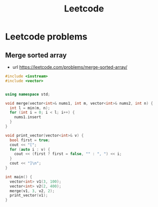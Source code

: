 :PROPERTIES:
:ID:       ea1ca7b7-cf30-43df-ba62-577fc6b2433e
:END:
#+title: Leetcode



* Leetcode problems

** Merge sorted array
- url https://leetcode.com/problems/merge-sorted-array/

#+begin_src cpp :results verbatim
#include <iostream>
#include <vector>


using namespace std;

void merge(vector<int>& nums1, int m, vector<int>& nums2, int n) {
  int l = min(m, n);
  for (int i = 0; i < l; i++) {
    nums1.insert
  }
}

void print_vector(vector<int>& v) {
  bool first = true;
  cout << "[";
  for (auto i : v) {
    cout << (first ? first = false, "" : ", ") << i;
  }
  cout << "]\n";
}

int main() {
  vector<int> v1(3, 100);
  vector<int> v2(2, 400);
  merge(v1, 3, v2, 2);
  print_vector(v1);
}



#+end_src

#+RESULTS:
: [100, 100, 100, 400, 400]
